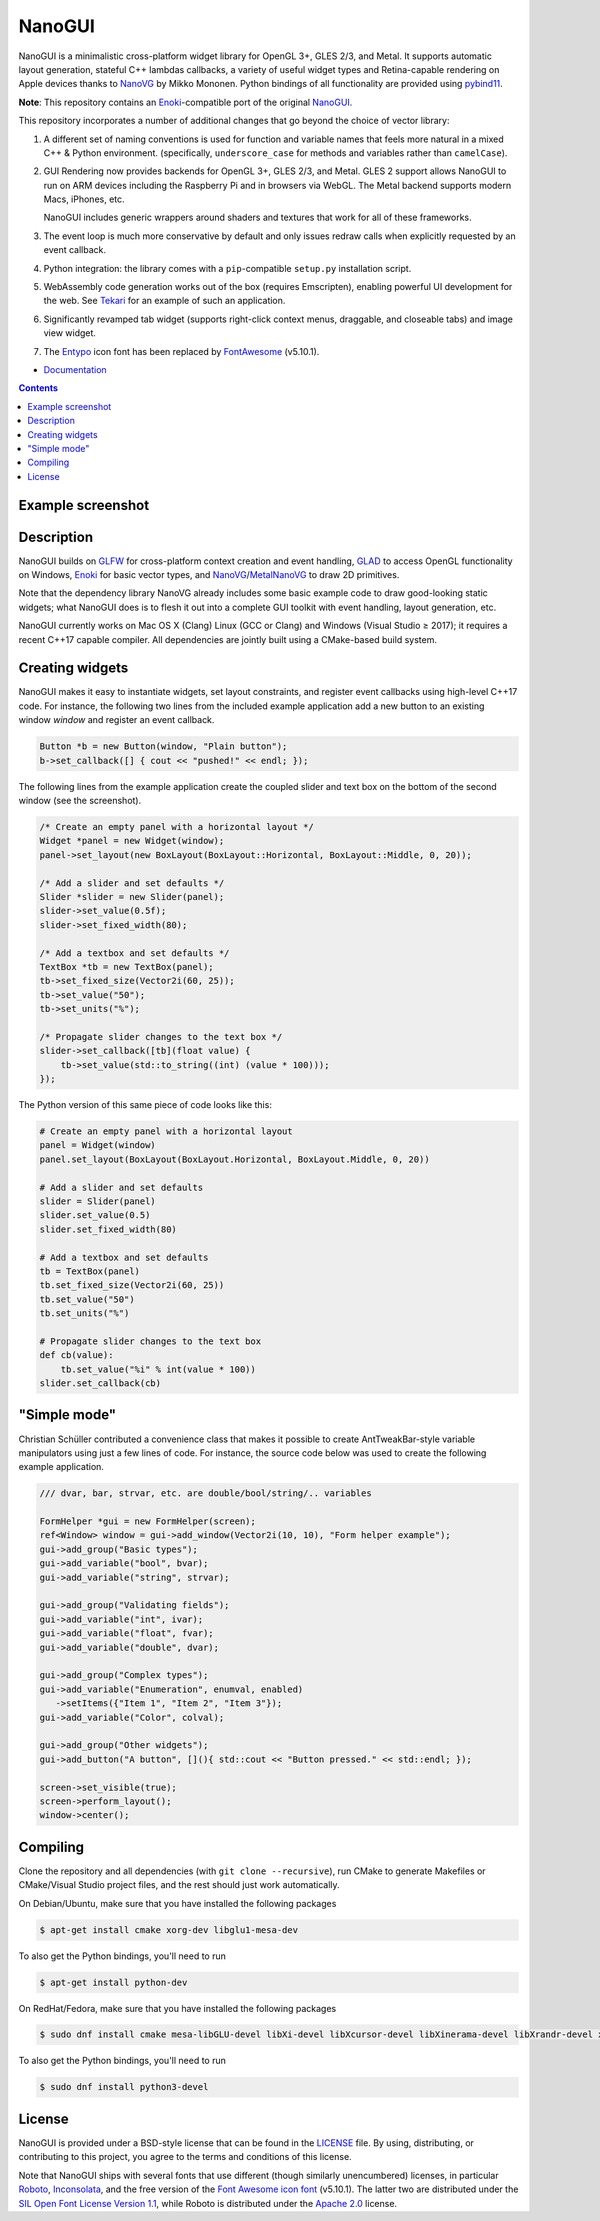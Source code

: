 NanoGUI
========================================================================================
|docs| |travis| |appveyor|

.. |docs| image:: https://readthedocs.org/projects/nanogui/badge/?version=latest
    :target: http://nanogui.readthedocs.org/en/latest/?badge=latest
    :alt: Docs

.. |travis| image:: https://travis-ci.org/wjakob/nanogui.svg?branch=master
   :target: https://travis-ci.org/wjakob/nanogui
   :alt: Travis Build Status

.. |appveyor| image:: https://ci.appveyor.com/api/projects/status/m8h3uyvdb4ej2i02/branch/master?svg=true
   :target: https://ci.appveyor.com/project/wjakob/nanogui/branch/master
   :alt: Appveyor Build Status

.. begin_brief_description

NanoGUI is a minimalistic cross-platform widget library for OpenGL 3+, GLES 2/3,
and Metal. It supports automatic layout generation, stateful C++ lambdas
callbacks, a variety of useful widget types and Retina-capable rendering on
Apple devices thanks to NanoVG_ by Mikko Mononen. Python bindings of all
functionality are provided using pybind11_.

**Note**: This repository contains an Enoki_-compatible port of the original
NanoGUI_.

This repository incorporates a number of additional changes that go beyond the
choice of vector library:

1. A different set of naming conventions is used for function and variable
   names that feels more natural in a mixed C++ & Python environment.
   (specifically, ``underscore_case`` for methods and variables rather than
   ``camelCase``).

2. GUI Rendering now provides backends for OpenGL 3+, GLES 2/3, and Metal. GLES 2
   support allows NanoGUI to run on ARM devices including the Raspberry Pi
   and in browsers via WebGL. The Metal backend supports modern Macs, iPhones, etc.

   NanoGUI includes generic wrappers around shaders and textures that work for
   all of these frameworks.

3. The event loop is much more conservative by default and only issues redraw
   calls when explicitly requested by an event callback.

4. Python integration: the library comes with a ``pip``-compatible ``setup.py``
   installation script.

5. WebAssembly code generation works out of the box (requires Emscripten),
   enabling powerful UI development for the web. See Tekari_ for an example of
   such an application.

6. Significantly revamped tab widget (supports right-click context menus,
   draggable, and closeable tabs) and image view widget.

7. The Entypo_ icon font has been replaced by FontAwesome_ (v5.10.1).

.. _NanoVG: https://github.com/memononen/NanoVG
.. _pybind11: https://github.com/wjakob/pybind11
.. _NanoGUI: https://github.com/wjakob/nanogui
.. _Enoki: https://github.com/mitsuba-renderer/enoki
.. _Tekari: https://rgl.epfl.ch/tekari?url=%2F%2Frgl.s3.eu-central-1.amazonaws.com%2Fmedia%2Fuploads%2Fwjakob%2F2018%2F08%2F27%2Firidescent-paper.txt&log=1
.. _Entypo: http://www.entypo.com
.. _FontAwesome: https://github.com/FortAwesome/Font-Awesome

.. end_brief_description

- `Documentation <https://nanogui.readthedocs.io>`_

.. contents:: Contents
   :local:
   :backlinks: none

Example screenshot
----------------------------------------------------------------------------------------

.. image:: https://github.com/wjakob/nanogui/raw/master/resources/screenshot.png
   :alt: Screenshot of Example 1.
   :align: center

Description
----------------------------------------------------------------------------------------

.. begin_long_description

NanoGUI builds on GLFW_ for cross-platform context creation and event handling,
GLAD_ to access OpenGL functionality on Windows, Enoki_ for basic vector types,
and NanoVG_/MetalNanoVG_ to draw 2D primitives.

Note that the dependency library NanoVG already includes some basic example code to draw
good-looking static widgets; what NanoGUI does is to flesh it out into a complete GUI
toolkit with event handling, layout generation, etc.

NanoGUI currently works on Mac OS X (Clang) Linux (GCC or Clang) and Windows (Visual
Studio ≥ 2017); it requires a recent C++17 capable compiler. All dependencies are
jointly built using a CMake-based build system.

.. _GLFW: http://www.glfw.org/
.. _GLAD: https://github.com/Dav1dde/glad
.. _Enoki: https://github.com/mitsuba-renderer/enoki
.. _MetalNanoVG: https://github.com/ollix/MetalNanoVG

.. end_long_description

Creating widgets
----------------------------------------------------------------------------------------

NanoGUI makes it easy to instantiate widgets, set layout constraints, and
register event callbacks using high-level C++17 code. For instance, the
following two lines from the included example application add a new button to
an existing window `window` and register an event callback.

.. code-block:: cpp

   Button *b = new Button(window, "Plain button");
   b->set_callback([] { cout << "pushed!" << endl; });


The following lines from the example application create the coupled
slider and text box on the bottom of the second window (see the screenshot).

.. code-block:: cpp

   /* Create an empty panel with a horizontal layout */
   Widget *panel = new Widget(window);
   panel->set_layout(new BoxLayout(BoxLayout::Horizontal, BoxLayout::Middle, 0, 20));

   /* Add a slider and set defaults */
   Slider *slider = new Slider(panel);
   slider->set_value(0.5f);
   slider->set_fixed_width(80);

   /* Add a textbox and set defaults */
   TextBox *tb = new TextBox(panel);
   tb->set_fixed_size(Vector2i(60, 25));
   tb->set_value("50");
   tb->set_units("%");

   /* Propagate slider changes to the text box */
   slider->set_callback([tb](float value) {
       tb->set_value(std::to_string((int) (value * 100)));
   });


The Python version of this same piece of code looks like this:

.. code-block:: py

   # Create an empty panel with a horizontal layout
   panel = Widget(window)
   panel.set_layout(BoxLayout(BoxLayout.Horizontal, BoxLayout.Middle, 0, 20))

   # Add a slider and set defaults
   slider = Slider(panel)
   slider.set_value(0.5)
   slider.set_fixed_width(80)

   # Add a textbox and set defaults
   tb = TextBox(panel)
   tb.set_fixed_size(Vector2i(60, 25))
   tb.set_value("50")
   tb.set_units("%")

   # Propagate slider changes to the text box
   def cb(value):
       tb.set_value("%i" % int(value * 100))
   slider.set_callback(cb)

"Simple mode"
----------------------------------------------------------------------------------------

Christian Schüller contributed a convenience class that makes it possible to
create AntTweakBar-style variable manipulators using just a few lines of code.
For instance, the source code below was used to create the following example
application.

.. image:: https://github.com/wjakob/nanogui/raw/master/resources/screenshot2.png
   :alt: Screenshot
   :align: center


.. code-block:: cpp

   /// dvar, bar, strvar, etc. are double/bool/string/.. variables

   FormHelper *gui = new FormHelper(screen);
   ref<Window> window = gui->add_window(Vector2i(10, 10), "Form helper example");
   gui->add_group("Basic types");
   gui->add_variable("bool", bvar);
   gui->add_variable("string", strvar);

   gui->add_group("Validating fields");
   gui->add_variable("int", ivar);
   gui->add_variable("float", fvar);
   gui->add_variable("double", dvar);

   gui->add_group("Complex types");
   gui->add_variable("Enumeration", enumval, enabled)
      ->setItems({"Item 1", "Item 2", "Item 3"});
   gui->add_variable("Color", colval);

   gui->add_group("Other widgets");
   gui->add_button("A button", [](){ std::cout << "Button pressed." << std::endl; });

   screen->set_visible(true);
   screen->perform_layout();
   window->center();

Compiling
----------------------------------------------------------------------------------------

Clone the repository and all dependencies (with ``git clone --recursive``),
run CMake to generate Makefiles or CMake/Visual Studio project files, and
the rest should just work automatically.

On Debian/Ubuntu, make sure that you have installed the following packages

.. code-block:: bash

   $ apt-get install cmake xorg-dev libglu1-mesa-dev

To also get the Python bindings, you'll need to run

.. code-block:: bash

   $ apt-get install python-dev

On RedHat/Fedora, make sure that you have installed the following packages

.. code-block:: bash

   $ sudo dnf install cmake mesa-libGLU-devel libXi-devel libXcursor-devel libXinerama-devel libXrandr-devel xorg-x11-server-devel

To also get the Python bindings, you'll need to run

.. code-block:: bash

   $ sudo dnf install python3-devel

License
----------------------------------------------------------------------------------------

.. begin_license

NanoGUI is provided under a BSD-style license that can be found in the LICENSE_
file. By using, distributing, or contributing to this project, you agree to the
terms and conditions of this license.

.. _LICENSE: https://github.com/wjakob/nanogui/blob/master/LICENSE.txt

Note that NanoGUI ships with several fonts that use different (though similarly
unencumbered) licenses, in particular `Roboto
<https://github.com/google/roboto/>`_, `Inconsolata
<https://github.com/googlefonts/Inconsolata>`_, and the free version of the
`Font Awesome icon font <https://github.com/FortAwesome/Font-Awesome>`_
(v5.10.1). The latter two are distributed under the `SIL Open Font License
Version 1.1 <https://opensource.org/licenses/OFL-1.1>`_, while Roboto is
distributed under the `Apache 2.0
<https://opensource.org/licenses/Apache-2.0>`_ license.

.. end_license
